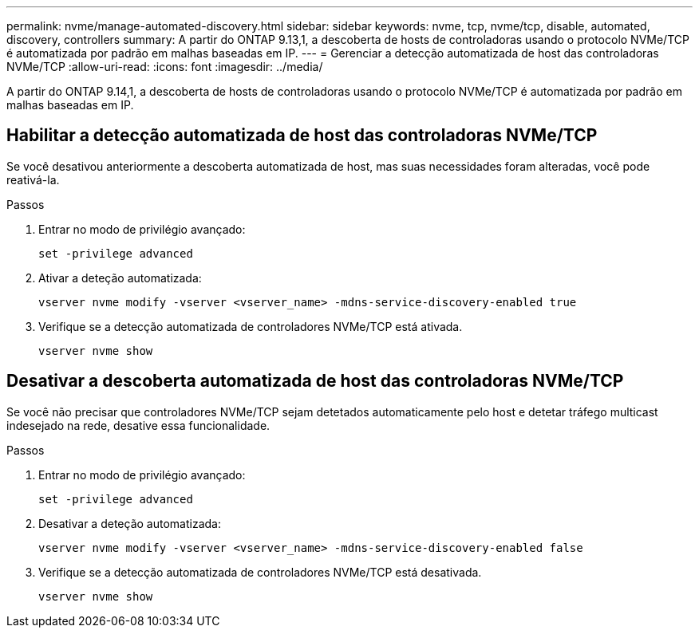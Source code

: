 ---
permalink: nvme/manage-automated-discovery.html 
sidebar: sidebar 
keywords: nvme, tcp, nvme/tcp, disable, automated, discovery, controllers 
summary: A partir do ONTAP 9.13,1, a descoberta de hosts de controladoras usando o protocolo NVMe/TCP é automatizada por padrão em malhas baseadas em IP. 
---
= Gerenciar a detecção automatizada de host das controladoras NVMe/TCP
:allow-uri-read: 
:icons: font
:imagesdir: ../media/


[role="lead"]
A partir do ONTAP 9.14,1, a descoberta de hosts de controladoras usando o protocolo NVMe/TCP é automatizada por padrão em malhas baseadas em IP.



== Habilitar a detecção automatizada de host das controladoras NVMe/TCP

Se você desativou anteriormente a descoberta automatizada de host, mas suas necessidades foram alteradas, você pode reativá-la.

.Passos
. Entrar no modo de privilégio avançado:
+
[source, cli]
----
set -privilege advanced
----
. Ativar a deteção automatizada:
+
[source, cli]
----
vserver nvme modify -vserver <vserver_name> -mdns-service-discovery-enabled true
----
. Verifique se a detecção automatizada de controladores NVMe/TCP está ativada.
+
[source, cli]
----
vserver nvme show
----




== Desativar a descoberta automatizada de host das controladoras NVMe/TCP

Se você não precisar que controladores NVMe/TCP sejam detetados automaticamente pelo host e detetar tráfego multicast indesejado na rede, desative essa funcionalidade.

.Passos
. Entrar no modo de privilégio avançado:
+
[source, cli]
----
set -privilege advanced
----
. Desativar a deteção automatizada:
+
[source, cli]
----
vserver nvme modify -vserver <vserver_name> -mdns-service-discovery-enabled false
----
. Verifique se a detecção automatizada de controladores NVMe/TCP está desativada.
+
[source, cli]
----
vserver nvme show
----

